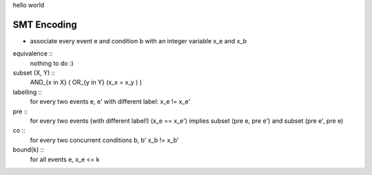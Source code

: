 hello world

SMT Encoding
------------

- associate every event e and condition b with an integer variable
  x_e and x_b

equivalence ::
  nothing to do :)

subset (X, Y) ::
  AND_{x in X} ( OR_{y in Y} (x_x = x_y ) )

labelling ::
  for every two events e, e' with different label:
  x_e != x_e'

pre ::
  for every two events (with different label!)
  (x_e == x_e') implies
  subset (pre e, pre e') and
  subset (pre e', pre e)

co ::
  for every two concurrent conditions b, b'
  x_b != x_b'

bound(k) ::
  for all events e,
  x_e <= k

